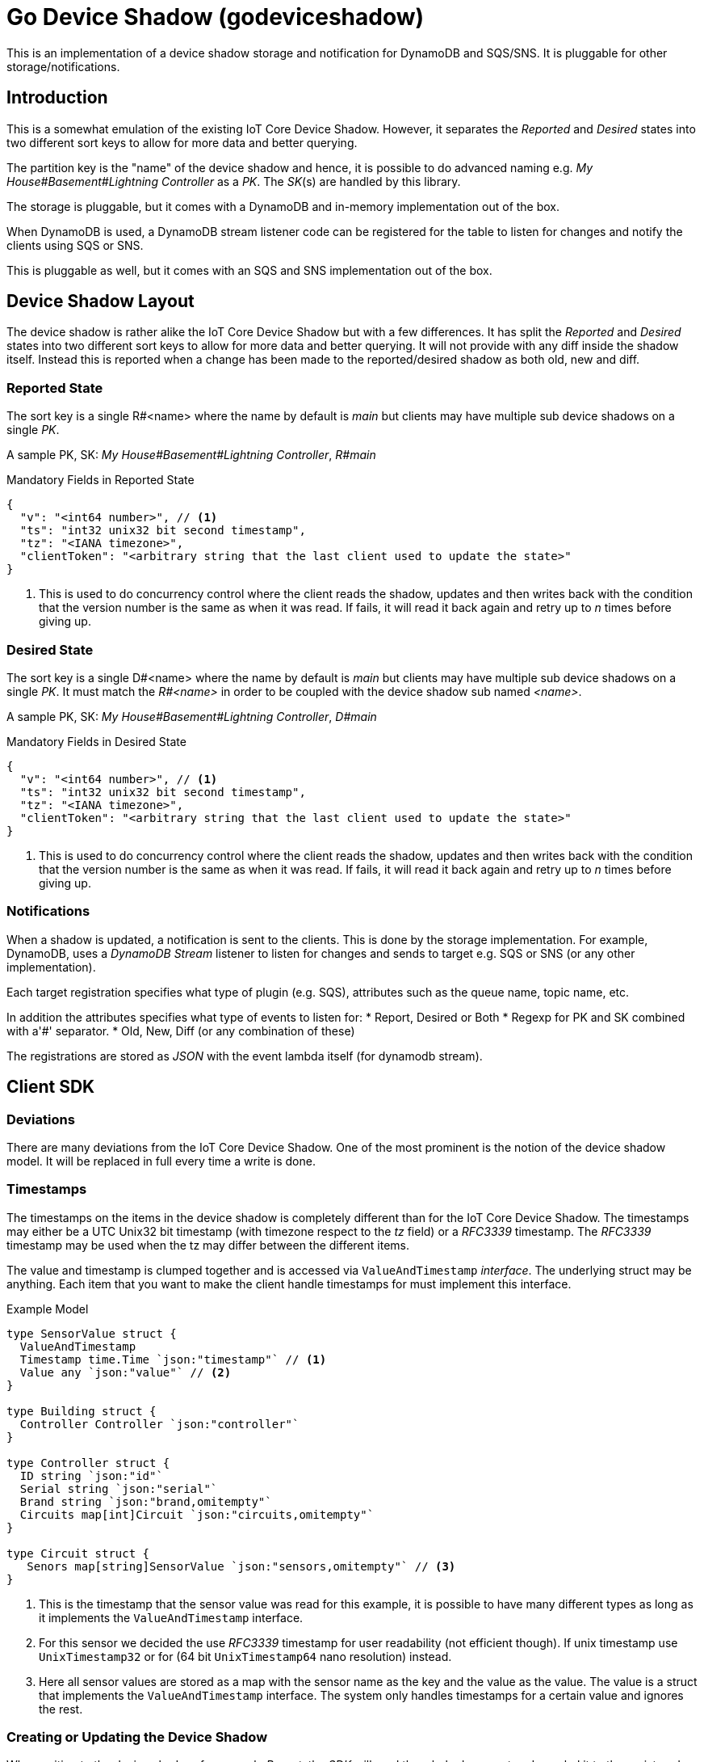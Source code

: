 = Go Device Shadow (godeviceshadow)
This is an implementation of a device shadow storage and notification for DynamoDB and SQS/SNS. It is pluggable for other storage/notifications.

== Introduction

This is a somewhat emulation of the existing IoT Core Device Shadow. However, it separates the _Reported_ and _Desired_ states into two different sort keys to allow for more data and better querying.

The partition key is the "name" of the device shadow and hence, it is possible to do advanced naming e.g. _My House#Basement#Lightning Controller_ as a _PK_. The _SK_(s) are handled by this library.

The storage is pluggable, but it comes with a DynamoDB and in-memory implementation out of the box.

When DynamoDB is used, a DynamoDB stream listener code can be registered for the table to listen for changes and notify the clients using SQS or SNS.

This is pluggable as well, but it comes with an SQS and SNS implementation out of the box.

== Device Shadow Layout

The device shadow is rather alike the IoT Core Device Shadow but with a few differences. It has split the _Reported_ and _Desired_ states into two different sort keys to allow for more data and better querying. It will not provide with any 
diff inside the shadow itself. Instead this is reported when a change has been made to the reported/desired shadow as both old, new and diff.

=== Reported State

The sort key is a single R#<name> where the name by default is _main_ but clients may have multiple sub device shadows on a single _PK_.

A sample PK, SK: _My House#Basement#Lightning Controller_, _R#main_

.Mandatory Fields in Reported State
[source,json]
----
{
  "v": "<int64 number>", // <1>
  "ts": "int32 unix32 bit second timestamp",
  "tz": "<IANA timezone>",
  "clientToken": "<arbitrary string that the last client used to update the state>"
}
----
<1> This is used to do concurrency control where the client reads the shadow, updates and then writes back with the condition that the version number is the same as when it was read. If fails, it will read it back again and retry up to _n_ times before giving up.

=== Desired State

The sort key is a single D#<name> where the name by default is _main_ but clients may have multiple sub device shadows on a single _PK_. It must match the _R#<name>_ in order to be coupled with the device shadow sub named _<name>_.

A sample PK, SK: _My House#Basement#Lightning Controller_, _D#main_

.Mandatory Fields in Desired State
[source,json]
----
{
  "v": "<int64 number>", // <1>
  "ts": "int32 unix32 bit second timestamp",
  "tz": "<IANA timezone>",
  "clientToken": "<arbitrary string that the last client used to update the state>"
}
----
<1> This is used to do concurrency control where the client reads the shadow, updates and then writes back with the condition that the version number is the same as when it was read. If fails, it will read it back again and retry up to _n_ times before giving up.

=== Notifications

When a shadow is updated, a notification is sent to the clients. This is done by the storage implementation. For example, DynamoDB, uses a _DynamoDB Stream_ listener to listen for changes and sends to target e.g. SQS or SNS (or any other implementation).

Each target registration specifies what type of plugin (e.g. SQS), attributes such as the queue name, topic name, etc.

In addition the attributes specifies what type of events to listen for:
* Report, Desired or Both
* Regexp for PK and SK combined with a'#' separator.
* Old, New, Diff (or any combination of these)

The registrations are stored as _JSON_ with the event lambda itself (for dynamodb stream). 


== Client SDK

=== Deviations

There are many deviations from the IoT Core Device Shadow. One of the most prominent is the notion of the device shadow model. It will be replaced in full every time a write is done.

=== Timestamps

The timestamps on the items in the device shadow is completely different than for the IoT Core Device Shadow. The timestamps may either be a UTC Unix32 bit timestamp (with timezone respect to the _tz_ field) or a _RFC3339_ timestamp. The _RFC3339_ timestamp may be used when the tz may differ between the different items.

The value and timestamp is clumped together and is accessed via `ValueAndTimestamp` _interface_. The underlying struct may be anything. Each item that you want to make the client handle timestamps for must implement this interface.

.Example Model
[source,go]
----
type SensorValue struct {
  ValueAndTimestamp
  Timestamp time.Time `json:"timestamp"` // <1>
  Value any `json:"value"` // <2>
}

type Building struct {
  Controller Controller `json:"controller"`
}

type Controller struct {
  ID string `json:"id"`
  Serial string `json:"serial"`
  Brand string `json:"brand,omitempty"`
  Circuits map[int]Circuit `json:"circuits,omitempty"`
}

type Circuit struct {
   Senors map[string]SensorValue `json:"sensors,omitempty"` // <3>
}
----
<1> This is the timestamp that the sensor value was read for this example, it is possible to have many different types as long as it implements the `ValueAndTimestamp` interface.
<2> For this sensor we decided the use _RFC3339_ timestamp for user readability (not efficient though). If unix timestamp use `UnixTimestamp32` or for (64 bit `UnixTimestamp64` nano resolution) instead.
<3> Here all sensor values are stored as a map with the sensor name as the key and the value as the value. The value is a struct that implements the `ValueAndTimestamp` interface. The system only handles timestamps for a certain value and ignores the rest.

=== Creating or Updating the Device Shadow
When writing to the device shadow, for example _Report_, the _SDK_ will read the whole document and marshal it to the registered model. For example `Building` it will iterate all the fields and check if they implement the `ValueAndTimestamp` interface. If they do, it will use it to check if the client model is newer than the device shadow model. If it is, the client model value will be kept, if older, the device shadow model value will be copied to the client model.

If any field is missing in the client model but present in the shadow model, it will be added to the client model. If any field is present in the client model but not in the shadow model, it will be kept (se _Deleting an Element_ for the options).

When done it will write the loaded it back conditionally on version and increment the version (atomically). This is done with an updated timestamp of `time.Now.UTC().Unix()`. If the client supplied a `ClientToken` string, it will be added to the shadow as well.

On conflict, the client will read the shadow again and redo the merge and write it back again. After _n_ times it will give up and return an conflict error.

=== Deleting an Element

When iterating merging the structures there are two modes:  _ClientIsMaster_ and  _ServerIsMaster_.

When _ClientIsMaster_ it will just check elements that are timestamped and exists on both models. If the server model value is newer, the value will be copied to the client model. Otherwise the client model will be kept as is.

If the _ServerIsMaster_ mode it will not allow the client to delete any property only, add, update or keep values are possible.

In both modes, all values that do not implement `ValueAndTimestamp` are just used as is on the client model to write the device shadow (i.e. always overwritten without any timestamp handling).

When _ServerIsMaster_ it is not possible to delete elements only add and updates are possible from the client model.

=== Desired State

This is a separate sort key and must match a _Reported_ sort key name. This is to denote the desired state and when the client wants to report a state it may also include that the _SDK_ shall load the desired state and clear it when the desired state value are the same as reported.

In this case it will need to do this in a transaction since it is two different sort keys. For DynamoDB this is done using the transaction _API_.

It is possible for a client to state that it should ignore the desired state and only report the reported state. This is done by setting the _IgnoreDesiredState_ mode instead of the default _UseDesiredState_ mode when doing reporting.
